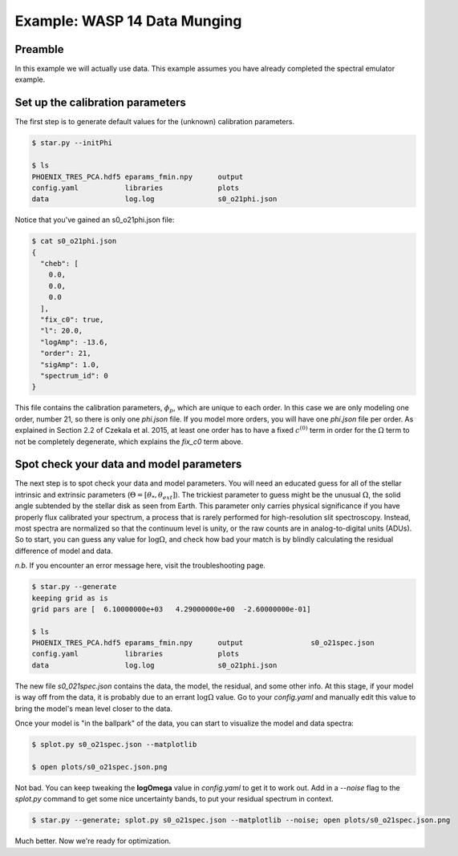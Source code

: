 ==============================
Example: WASP 14 Data Munging
==============================


Preamble
=========
In this example we will actually use data.  This example assumes you have already completed the spectral emulator example.

Set up the calibration parameters
==========================================

The first step is to generate default values for the (unknown) calibration parameters.

.. code-block:: bash

    $ star.py --initPhi

    $ ls
    PHOENIX_TRES_PCA.hdf5 eparams_fmin.npy      output
    config.yaml           libraries             plots
    data                  log.log               s0_o21phi.json


Notice that you've gained an s0_o21phi.json file:

.. code-block:: bash

    $ cat s0_o21phi.json
    {
      "cheb": [
        0.0,
        0.0,
        0.0
      ],
      "fix_c0": true,
      "l": 20.0,
      "logAmp": -13.6,
      "order": 21,
      "sigAmp": 1.0,
      "spectrum_id": 0
    }

This file contains the calibration parameters, :math:`\phi_{p}`, which are unique to each order.  In this case we are only modeling one order, number 21, so there is only one `phi.json` file.  If you model more orders, you will have one `phi.json` file per order.  As explained in Section 2.2 of Czekala et al. 2015, at least one order has to have a fixed :math:`c^{(0)}` term in order for the :math:`\Omega` term to not be completely degenerate, which explains the `fix_c0` term above.

Spot check your data and model parameters
==========================================

The next step is to spot check your data and model parameters.  You will need an educated guess for all of the stellar intrinsic and extrinsic parameters (:math:`\Theta = [\theta_{*}, \theta_{ext}]`).  The trickiest parameter to guess might be the unusual :math:`\Omega`, the solid angle subtended by the stellar disk as seen from Earth.  This parameter only carries physical significance if you have properly flux calibrated your spectrum, a process that is rarely performed for high-resolution slit spectroscopy.  Instead, most spectra are normalized so that the continuum level is unity, or the raw counts are in analog-to-digital units (ADUs).  So to start, you can guess any value for :math:`\log{\Omega}`, and check how bad your match is by blindly calculating the residual difference of model and data.

*n.b.* If you encounter an error message here, visit the troubleshooting page.

.. code-block:: bash

    $ star.py --generate
    keeping grid as is
    grid pars are [  6.10000000e+03   4.29000000e+00  -2.60000000e-01]

    $ ls
    PHOENIX_TRES_PCA.hdf5 eparams_fmin.npy      output                s0_o21spec.json
    config.yaml           libraries             plots
    data                  log.log               s0_o21phi.json


The new file `s0_021spec.json` contains the data, the model, the residual, and some other info.  At this stage, if your model is way off from the data, it is probably due to an errant :math:`\log{\Omega}` value.  Go to your `config.yaml` and manually edit this value to bring the model's mean level closer to the data.

.. code-block:: yaml
    :emphasize-lines: 5

    Theta :
        grid : [6100., 4.29, -0.26]
        vz : -4.77
        vsini : 5.79
        logOmega: -12.80
        Av: 0.0

Once your model is "in the ballpark" of the data, you can start to visualize the model and data spectra:

.. code-block:: bash

    $ splot.py s0_o21spec.json --matplotlib

    $ open plots/s0_o21spec.json.png

.. image:: assets/temp2.png


Not bad.  You can keep tweaking the **logOmega** value in `config.yaml` to get it to work out.  Add in a `--noise` flag to the `splot.py` command to get some nice uncertainty bands, to put your residual spectrum in context.

.. code-block:: bash

    $ star.py --generate; splot.py s0_o21spec.json --matplotlib --noise; open plots/s0_o21spec.json.png

.. image:: assets/temp3.png

Much better.  Now we're ready for optimization.  